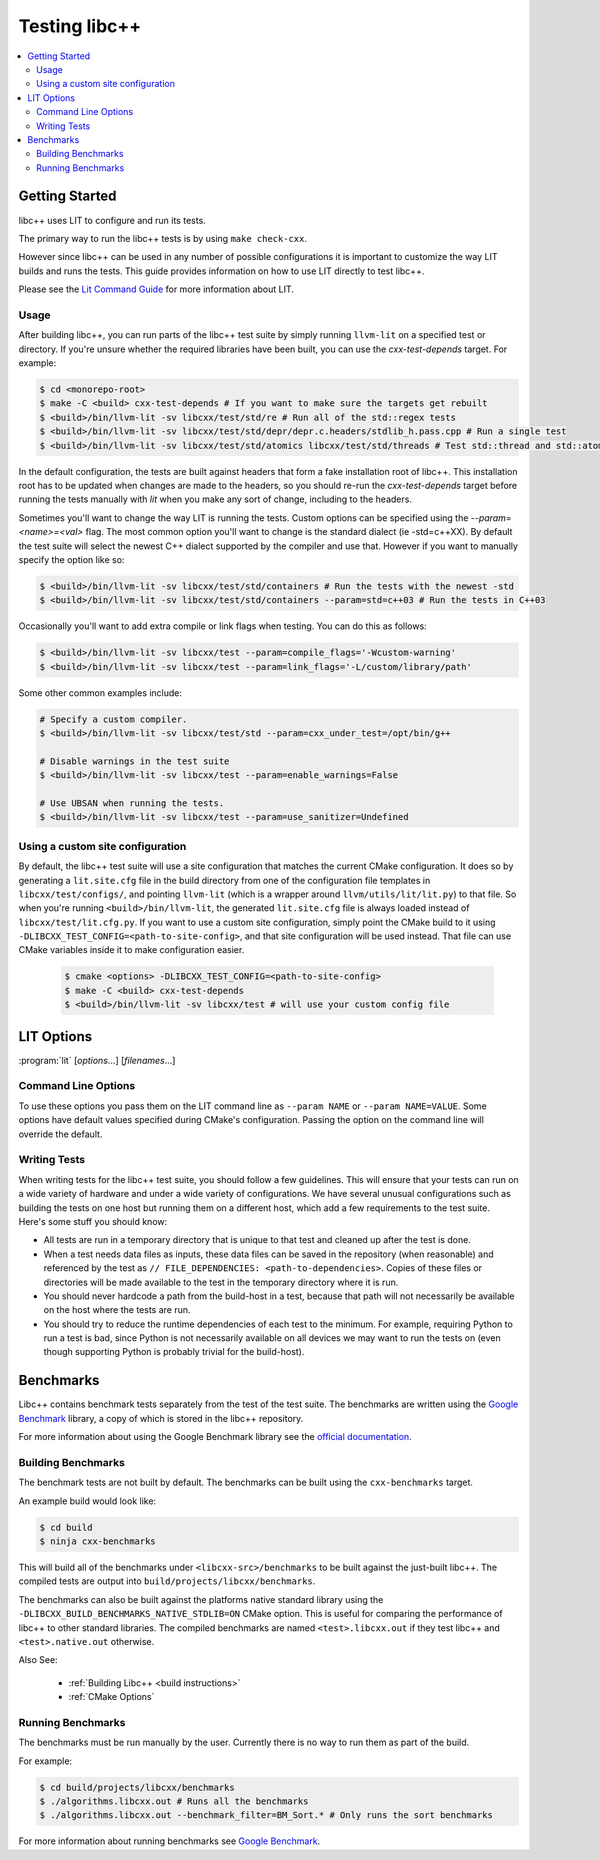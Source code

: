 ==============
Testing libc++
==============

.. contents::
  :local:

Getting Started
===============

libc++ uses LIT to configure and run its tests.

The primary way to run the libc++ tests is by using ``make check-cxx``.

However since libc++ can be used in any number of possible
configurations it is important to customize the way LIT builds and runs
the tests. This guide provides information on how to use LIT directly to
test libc++.

Please see the `Lit Command Guide`_ for more information about LIT.

.. _LIT Command Guide: https://llvm.org/docs/CommandGuide/lit.html

Usage
-----

After building libc++, you can run parts of the libc++ test suite by simply
running ``llvm-lit`` on a specified test or directory. If you're unsure
whether the required libraries have been built, you can use the
`cxx-test-depends` target. For example:

.. code-block:: bash

  $ cd <monorepo-root>
  $ make -C <build> cxx-test-depends # If you want to make sure the targets get rebuilt
  $ <build>/bin/llvm-lit -sv libcxx/test/std/re # Run all of the std::regex tests
  $ <build>/bin/llvm-lit -sv libcxx/test/std/depr/depr.c.headers/stdlib_h.pass.cpp # Run a single test
  $ <build>/bin/llvm-lit -sv libcxx/test/std/atomics libcxx/test/std/threads # Test std::thread and std::atomic

In the default configuration, the tests are built against headers that form a
fake installation root of libc++. This installation root has to be updated when
changes are made to the headers, so you should re-run the `cxx-test-depends`
target before running the tests manually with `lit` when you make any sort of
change, including to the headers.

Sometimes you'll want to change the way LIT is running the tests. Custom options
can be specified using the `--param=<name>=<val>` flag. The most common option
you'll want to change is the standard dialect (ie -std=c++XX). By default the
test suite will select the newest C++ dialect supported by the compiler and use
that. However if you want to manually specify the option like so:

.. code-block:: bash

  $ <build>/bin/llvm-lit -sv libcxx/test/std/containers # Run the tests with the newest -std
  $ <build>/bin/llvm-lit -sv libcxx/test/std/containers --param=std=c++03 # Run the tests in C++03

Occasionally you'll want to add extra compile or link flags when testing.
You can do this as follows:

.. code-block:: bash

  $ <build>/bin/llvm-lit -sv libcxx/test --param=compile_flags='-Wcustom-warning'
  $ <build>/bin/llvm-lit -sv libcxx/test --param=link_flags='-L/custom/library/path'

Some other common examples include:

.. code-block:: bash

  # Specify a custom compiler.
  $ <build>/bin/llvm-lit -sv libcxx/test/std --param=cxx_under_test=/opt/bin/g++

  # Disable warnings in the test suite
  $ <build>/bin/llvm-lit -sv libcxx/test --param=enable_warnings=False

  # Use UBSAN when running the tests.
  $ <build>/bin/llvm-lit -sv libcxx/test --param=use_sanitizer=Undefined

Using a custom site configuration
---------------------------------

By default, the libc++ test suite will use a site configuration that matches
the current CMake configuration. It does so by generating a ``lit.site.cfg``
file in the build directory from one of the configuration file templates in
``libcxx/test/configs/``, and pointing ``llvm-lit`` (which is a wrapper around
``llvm/utils/lit/lit.py``) to that file. So when you're running
``<build>/bin/llvm-lit``, the generated ``lit.site.cfg`` file is always loaded
instead of ``libcxx/test/lit.cfg.py``. If you want to use a custom site
configuration, simply point the CMake build to it using
``-DLIBCXX_TEST_CONFIG=<path-to-site-config>``, and that site configuration
will be used instead. That file can use CMake variables inside it to make
configuration easier.

   .. code-block:: bash

     $ cmake <options> -DLIBCXX_TEST_CONFIG=<path-to-site-config>
     $ make -C <build> cxx-test-depends
     $ <build>/bin/llvm-lit -sv libcxx/test # will use your custom config file


LIT Options
===========

:program:`lit` [*options*...] [*filenames*...]

Command Line Options
--------------------

To use these options you pass them on the LIT command line as ``--param NAME``
or ``--param NAME=VALUE``. Some options have default values specified during
CMake's configuration. Passing the option on the command line will override the
default.

.. program:: lit

.. option:: cxx_under_test=<path/to/compiler>

  Specify the compiler used to build the tests.

.. option:: stdlib=<stdlib name>

  **Values**: libc++, libstdc++, msvc

  Specify the C++ standard library being tested. The default is libc++ if this
  option is not provided. This option is intended to allow running the libc++
  test suite against other standard library implementations.

.. option:: std=<standard version>

  **Values**: c++03, c++11, c++14, c++17, c++20, c++2b

  Change the standard version used when building the tests.

.. option:: cxx_headers=<path/to/headers>

  Specify the c++ standard library headers that are tested. By default the
  headers in the source tree are used.

.. option:: cxx_library_root=<path/to/lib/>

  Specify the directory of the libc++ library to be tested. By default the
  library folder of the build directory is used.


.. option:: cxx_runtime_root=<path/to/lib/>

  Specify the directory of the libc++ library to use at runtime. This directory
  is not added to the linkers search path. This can be used to compile tests
  against one version of libc++ and run them using another. The default value
  for this option is `cxx_library_root`.

.. option:: use_system_cxx_lib=<bool>

  **Default**: False

  Enable or disable testing against the installed version of libc++ library.
  This impacts whether the ``use_system_cxx_lib`` Lit feature is defined or
  not. The ``cxx_library_root`` and ``cxx_runtime_root`` parameters should
  still be used to specify the path of the library to link to and run against,
  respectively.

.. option:: debug_level=<level>

  **Values**: 0, 1

  Enable the use of debug mode. Level 0 enables assertions and level 1 enables
  assertions and debugging of iterator misuse.

.. option:: use_sanitizer=<sanitizer name>

  **Values**: Memory, MemoryWithOrigins, Address, Undefined

  Run the tests using the given sanitizer. If LLVM_USE_SANITIZER was given when
  building libc++ then that sanitizer will be used by default.

.. option:: llvm_unwinder

  Enable the use of LLVM unwinder instead of libgcc.

.. option:: builtins_library

  Path to the builtins library to use instead of libgcc.


Writing Tests
-------------

When writing tests for the libc++ test suite, you should follow a few guidelines.
This will ensure that your tests can run on a wide variety of hardware and under
a wide variety of configurations. We have several unusual configurations such as
building the tests on one host but running them on a different host, which add a
few requirements to the test suite. Here's some stuff you should know:

- All tests are run in a temporary directory that is unique to that test and
  cleaned up after the test is done.
- When a test needs data files as inputs, these data files can be saved in the
  repository (when reasonable) and referenced by the test as
  ``// FILE_DEPENDENCIES: <path-to-dependencies>``. Copies of these files or
  directories will be made available to the test in the temporary directory
  where it is run.
- You should never hardcode a path from the build-host in a test, because that
  path will not necessarily be available on the host where the tests are run.
- You should try to reduce the runtime dependencies of each test to the minimum.
  For example, requiring Python to run a test is bad, since Python is not
  necessarily available on all devices we may want to run the tests on (even
  though supporting Python is probably trivial for the build-host).

Benchmarks
==========

Libc++ contains benchmark tests separately from the test of the test suite.
The benchmarks are written using the `Google Benchmark`_ library, a copy of which
is stored in the libc++ repository.

For more information about using the Google Benchmark library see the
`official documentation <https://github.com/google/benchmark>`_.

.. _`Google Benchmark`: https://github.com/google/benchmark

Building Benchmarks
-------------------

The benchmark tests are not built by default. The benchmarks can be built using
the ``cxx-benchmarks`` target.

An example build would look like:

.. code-block:: bash

  $ cd build
  $ ninja cxx-benchmarks

This will build all of the benchmarks under ``<libcxx-src>/benchmarks`` to be
built against the just-built libc++. The compiled tests are output into
``build/projects/libcxx/benchmarks``.

The benchmarks can also be built against the platforms native standard library
using the ``-DLIBCXX_BUILD_BENCHMARKS_NATIVE_STDLIB=ON`` CMake option. This
is useful for comparing the performance of libc++ to other standard libraries.
The compiled benchmarks are named ``<test>.libcxx.out`` if they test libc++ and
``<test>.native.out`` otherwise.

Also See:

  * :ref:`Building Libc++ <build instructions>`
  * :ref:`CMake Options`

Running Benchmarks
------------------

The benchmarks must be run manually by the user. Currently there is no way
to run them as part of the build.

For example:

.. code-block:: bash

  $ cd build/projects/libcxx/benchmarks
  $ ./algorithms.libcxx.out # Runs all the benchmarks
  $ ./algorithms.libcxx.out --benchmark_filter=BM_Sort.* # Only runs the sort benchmarks

For more information about running benchmarks see `Google Benchmark`_.
